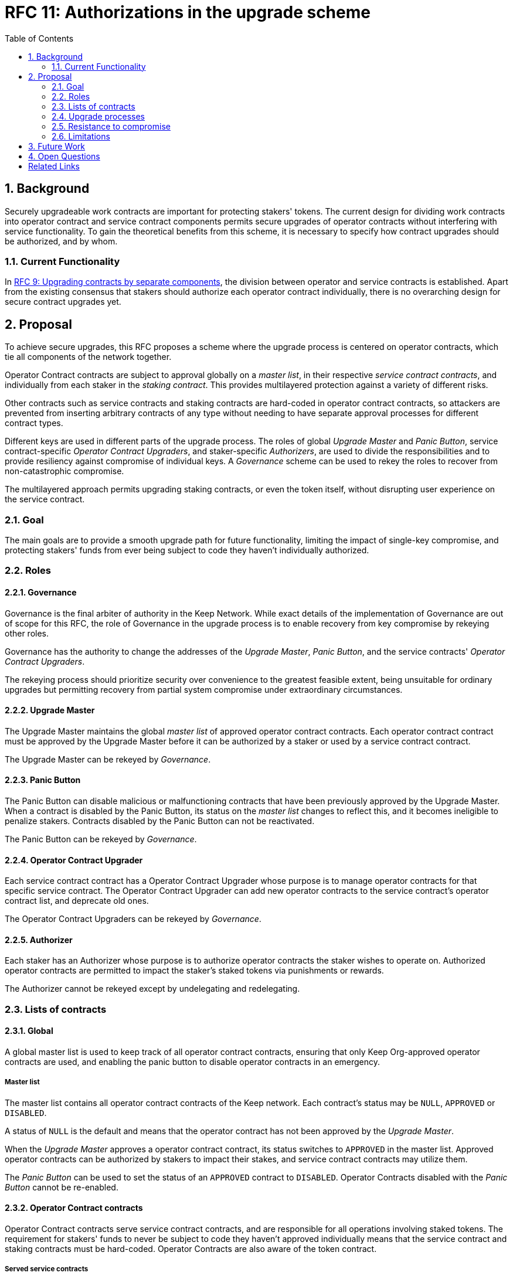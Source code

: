 :toc: macro

= RFC 11: Authorizations in the upgrade scheme

:icons: font
:numbered:
toc::[]

== Background

Securely upgradeable work contracts
are important for protecting stakers' tokens.
The current design for dividing work contracts
into operator contract and service contract components
permits secure upgrades of operator contracts
without interfering with service functionality.
To gain the theoretical benefits from this scheme,
it is necessary to specify how contract upgrades should be authorized,
and by whom.

=== Current Functionality

In link:rfc-9-upgradeable-contract-components.adoc[RFC 9: Upgrading contracts by separate components],
the division between operator and service contracts is established.
Apart from the existing consensus
that stakers should authorize each operator contract individually,
there is no overarching design for secure contract upgrades yet.

== Proposal

To achieve secure upgrades, this RFC proposes a scheme
where the upgrade process is centered on operator contracts,
which tie all components of the network together.

Operator Contract contracts are subject to approval
globally on a _master list_,
in their respective _service contract contracts_,
and individually from each staker in the _staking contract_.
This provides multilayered protection
against a variety of different risks.

Other contracts such as service contracts and staking contracts
are hard-coded in operator contract contracts,
so attackers are prevented from inserting arbitrary contracts of any type
without needing to have separate approval processes
for different contract types.

Different keys are used in different parts of the upgrade process.
The roles of global _Upgrade Master_ and _Panic Button_,
service contract-specific _Operator Contract Upgraders_,
and staker-specific _Authorizers_,
are used to divide the responsibilities
and to provide resiliency against compromise of individual keys.
A _Governance_ scheme can be used to rekey the roles
to recover from non-catastrophic compromise.

The multilayered approach permits upgrading staking contracts,
or even the token itself,
without disrupting user experience on the service contract.

=== Goal

The main goals are to provide a smooth upgrade path for future functionality,
limiting the impact of single-key compromise,
and protecting stakers' funds from ever being subject
to code they haven't individually authorized.

=== Roles

==== Governance

Governance is the final arbiter of authority in the Keep Network.
While exact details of the implementation of Governance
are out of scope for this RFC,
the role of Governance in the upgrade process
is to enable recovery from key compromise by rekeying other roles.

Governance has the authority to change the addresses of
the _Upgrade Master_, _Panic Button_,
and the service contracts' _Operator Contract Upgraders_.

The rekeying process should prioritize security over convenience
to the greatest feasible extent,
being unsuitable for ordinary upgrades
but permitting recovery from partial system compromise
under extraordinary circumstances.

==== Upgrade Master

The Upgrade Master maintains the global _master list_
of approved operator contract contracts.
Each operator contract contract must be approved by the Upgrade Master
before it can be authorized by a staker
or used by a service contract contract.

The Upgrade Master can be rekeyed by _Governance_.

==== Panic Button

The Panic Button can disable malicious or malfunctioning contracts
that have been previously approved by the Upgrade Master.
When a contract is disabled by the Panic Button,
its status on the _master list_ changes to reflect this,
and it becomes ineligible to penalize stakers.
Contracts disabled by the Panic Button can not be reactivated.

The Panic Button can be rekeyed by _Governance_.

==== Operator Contract Upgrader

Each service contract contract has a Operator Contract Upgrader
whose purpose is to manage operator contracts for that specific service contract.
The Operator Contract Upgrader can add new operator contracts
to the service contract's operator contract list,
and deprecate old ones.

The Operator Contract Upgraders can be rekeyed by _Governance_.

==== Authorizer

Each staker has an Authorizer
whose purpose is to authorize operator contracts the staker wishes to operate on.
Authorized operator contracts are permitted to impact the staker's staked tokens
via punishments or rewards.

The Authorizer cannot be rekeyed except by undelegating and redelegating.

=== Lists of contracts

==== Global

A global master list is used to keep track of all operator contract contracts,
ensuring that only Keep Org-approved operator contracts are used,
and enabling the panic button to disable operator contracts in an emergency.

===== Master list

The master list contains all operator contract contracts of the Keep network.
Each contract's status may be `NULL`, `APPROVED` or `DISABLED`.

A status of `NULL` is the default
and means that the operator contract has not been approved by the _Upgrade Master_.

When the _Upgrade Master_ approves a operator contract contract,
its status switches to `APPROVED` in the master list.
Approved operator contracts can be authorized by stakers to impact their stakes,
and service contract contracts may utilize them.

The _Panic Button_ can be used
to set the status of an `APPROVED` contract to `DISABLED`.
Operator Contracts disabled with the _Panic Button_ cannot be re-enabled.

==== Operator Contract contracts

Operator Contract contracts serve service contract contracts,
and are responsible for all operations involving staked tokens.
The requirement for stakers' funds to never be subject to
code they haven't approved individually
means that the service contract and staking contracts must be hard-coded.
Operator Contracts are also aware of the token contract.

===== Served service contracts

Each operator contract contract has a list
of one or more service contract contracts it may serve.
The _served service contracts_ are hard-coded when the operator contract is deployed
and can not be changed.

===== Recognized staking contracts

Each operator contract contract specifies one or more _staking contracts_ it recognizes.
Every operator contract must recognize at least one staking contract.
Recognized staking contracts are hard-coded and unchangeable.

==== Service Contract contracts

Service Contract contracts don't need to be aware of tokens or staking in any way.
These functions are entirely intermediated by the operator contract contracts.
A service contract only needs a list of which operator contracts it uses.
To permit system upgrades,
the list of used operator contracts can be updated with proper authorization.

===== Used operator contracts

Each service contract contract has a list
of zero or more operator contract contracts it may use.

For each operator contract contract, the service contract stores:

- the status of the operator contract
- the chronological position of that operator contract by creation date

Each operator contract contract has a status of `NULL`, `ACTIVE` or `DEPRECATED`.
A status of `NULL` is the default
and means that the service contract does not use the operator contract.
A status of `ACTIVE` means the service contract actively uses the operator contract
for performing work.
`DEPRECATED` means that the service contract has previously used the operator contract
and some operations may still be underway,
but the operator contract should not be selected for creating new Keeps.

A service contract contract is deployed with zero operator contract contracts,
rendering the service contract inactive until at least one operator contract is activated.

Each service contract has a _Operator Contract Upgrader_
who can activate or deprecate operator contract contracts.

To activate a operator contract contract, the following conditions must apply:

- the operator contract has been `APPROVED` on the _master list_
- the service contract is included in the operator contract's _served contracts_
- the operator contract's creation date is more recent
than that of the most recent `ACTIVE` operator contract in the _used contracts_

To deprecate a operator contract contract, the following conditions must apply:

- the operator contract is `ACTIVE` in the _used contracts_
- it is not the most recent (or only) operator contract in the _used contracts_

If a operator contract has been `DISABLED` by the _Panic Button_,
it is ineligible for work selection.

==== Staking contracts

Staking contracts hold staked tokens and enforce staking rules.
They must permit authorized operator contract contracts
to slash the stakes of misbehaving operators,
but stakers must be protected from code they haven't authorized individually.

For this purpose, each staking contract maintains a list
of operator contracts that have been authorized by each staker's _Authorizer_.
The list of operator contracts could also be maintained globally,
removing the need for entry duplication
when stakers on different staking contracts
have the same Authorizer and operate on the same operator contract.
However, maintaining the authorizations locally
may be cheaper than cross-contract calls,
and the scenario where gas would be saved is likely to be rare.

(If _fully backed operation_ is used,
it may not be necessary to have separate authorizations
as stakes are explicitly allocated for each operator contract.)

Staking contracts are also aware of the token contract by necessity.

===== Authorized operator contracts

The _authorized operator contracts_ are a mapping
of `(authorizer_address, operator contract_address) -> status`.

The status of a contract may be either `NULL` or `AUTHORIZED`.
A status of `NULL` is the default and means the operator contract is not authorized.
A status of `AUTHORIZED` means that the operator contract at `operator contract_address`
may affect the stakes of those stakers
who have assigned that `authorizer_address` as their _Authorizer_.

To authorize a operator contract on a staking contract,
the following conditions must apply:

- the operator contract has been `APPROVED` on the _master list_
- the operator contract recognizes the staking contract

Once a operator contract has been authorized,
authorization cannot be withdrawn by the staker.
However, a operator contract that has been `DISABLED` by the _Panic Button_
may not punish stakers.

=== Upgrade processes

==== Operator Contract upgrade

. Deploy the new operator contract contract
. Approve the operator contract on the master list
. Activate the operator contract on the service contract
. Wait for stakers to authorize the operator contract
. (Optional) Deprecate old operator contract contracts if needed

==== New service contract

. Deploy the new service contract contract
. Deploy a new operator contract serving the new service contract
  . Approve the operator contract on the master list
  . Activate the operator contract on the service contract
  . Wait for stakers to authorize the operator contract

==== Staking contract upgrade

. Deploy the new staking contract
. Deploy new operator contract contracts recognizing the new staking contract
  . Approve the operator contracts on the master list
  . Activate the operator contracts on the service contracts
. Wait for stakers to migrate to the new staking contract
. Wait for stakers to authorize the new operator contracts

==== Token upgrade

The upgrade process makes it possible to even hard-fork the token
without disrupting service contract user experience:

. Deploy the new token contract
. Deploy a migration contract
that lets holders convert old tokens to new tokens
. Deploy a new staking contract for the new tokens
  . Deploy new operator contract contracts recognizing the new token and staking contract
    . Approve the operator contracts on the master list
    . Activate the operator contracts on the service contracts
. Wait for stakers to convert their tokens,
stake on the new contract
and authorize the new operator contracts

=== Resistance to compromise

==== Individual keys

===== Upgrade Master

A compromised Upgrade Master can approve arbitrary operator contracts.
Because using those operator contracts for a service contract
requires the service contract's Operator Contract Upgrader as well,
the impact is limited to stakers being able to instantly unstake
by authorizing a malicious operator contract
which slashes their stakes
and sends the tokens to an address controlled by the staker.

===== Panic Button

A compromised Panic Button can disable all operator contracts
and halt all network services.
Recovery is impossible until Governance
has rekeyed the Panic Button.

This is inevitable due to the functionality of the Panic Button,
but the impact could be mitigated
by setting a cap on how many times the Panic Button can be invoked
within a particular timeframe.
However, such a cap would be overwhelmed
by a mass approval of malicious contracts by the other roles.

===== Operator Contract Upgrader

A compromised Operator Contract Upgrader can activate arbitrary operator contracts
within the strict constraints of the upgrade process.
Without compromise of the Upgrade Master
to approve new malicious operator contracts,
it is unlikely that a compromised Operator Contract Upgrader alone
would have significant impact on the network.

===== Authorizer

If only the Authorizer of some staker is compromised,
the attacker can authorize operator contracts
that have been approved by the Upgrade Master,
and that recognize the contract that staker stakes on.

This has a very limited negative impact
unless the Upgrade Master has approved
a faulty or malicious operator contract contract.

==== Key combinations

===== Upgrade Master + Operator Contract Upgrader

If a malicious operator contract can get globally approved,
the impacted service contract can be completely subverted
by deprecating all other operator contracts
and returning malicious values.
While already existing operations should finish normally,
the service contract can be rendered effectively useless for new requests.

===== Upgrade Master + Authorizer

Approving and authorizing a malicious operator contract
permits theft of staked funds.

=== Limitations

Each operator contract upgrade requires participation
from both the _Upgrade Master_ and the _Operator Contract Upgrader_.
This increases the exposure of these keys,
leading to a higher risk of simultaneous compromise.

== Future Work

Service Contract contracts could have upgradeable components
for performing various sub-tasks.
These components could be upgraded
with a process similar to that of operator contract contracts
except without staker involvement.

Customers could optionally specify to the service contract
which operator contract contract they want to serve their request.

== Open Questions

Some threats may be mitigated by allowing or requiring
routine rekeying of the upgrade roles
using the upgrade roles' own keys instead of relying on governance.
This has not been investigated yet.
Alternatively, each role could have a backup key in cold storage,
usable as the first-line rekeying option.

The governance process for recovery from key compromise is left open.
Involving a significant fraction of stakers (e.g. 33-50%) 
has the attractive property that
an adversary capable of subverting the governance process
would necessarily be powerful enough
to subvert the honest majority assumption in individual Keeps.
This means that rekeying is robust against attacks
unless the network as a whole is compromised.

It is not immediately clear whether service contracts should
completely block operator contracts disabled with the panic button,
or only deprecate them without regard for the normal limitations.

Rate-limiting the Panic Button can help prevent total DoS
if the panic button is ever compromised,
but also permits flooding the system with malicious operator contracts
unless the Upgrade Master is similarly rate-limited.

[bibliography]
== Related Links

- Flowdock Links
- Other links
- If you have publications, you can include them in bibliography style. If you
  start your bullet with an id in _triple_ square brackets (e.g. `+[[[AAKE]]]+`),
  you can reference it in the content body using regular cross-reference syntax
  (e.g. `+<<AAKE>>+`).

